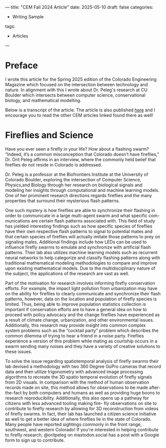 ---
title: "CEM Fall 2024 Article"
date: 2025-05-10
draft: false
categories:
- Writing Sample
tags:
- Articles
---
* Preface
I wrote this article for the Spring 2025 edition of the Colorado Engineering Magazine which focused on the intersection between technology and nature. In alignment with this I wrote about Dr. Peleg's research at CU Boulder which intersects between computer science, conservational biology, and mathematical modelling.

Below is a transcript of the article. The article is also published [[https://www.colorado.edu/studentgroups/colorado-engineer/2024/green-energy][here]] and I encourage you to read the other CEM articles linked found there as well!

* Fireflies and Science
Have you ever seen a firefly in your life? How about a flashing swarm? “Indeed, it’s a common misconception that Colorado doesn’t have fireflies,” Dr. Orit Peleg affirms in an interview, where the commonly held belief that fireflies do not reside in Colorado is addressed.

Dr. Peleg is a professor at the Biofrontiers Institute at the University of Colorado Boulder, exploring the intersection of Computer Science, Physics,and Biology through her research on biological signals and modeling her insights through computational and machine learning models. One of her prominent research directions regards fireflies and the many properties that surround their mysterious flash patterns.


One such mystery is how fireflies are able to synchronize their flashing in order to communicate in a large multi-agent swarm and what specific com-munications are certain flash patterns associated with. This field of study has yielded interesting findings such as how specific species of fireflies have their own respective flash patterns to signal to potential mates and that certain species of fireflies will actually imitate those patterns to prey on signaling males. Additional findings include how LEDs can be used to influence firefly swarms to emulate and synchronize with artificial flash patterns. Their lab also utilizes machine learning models such as recurrent neural networks to help categorize and classify flashing patterns along with traditional mathematical modeling methodologies to compare and improve upon existing
mathematical models. Due to the multidisciplinary nature of the subject, the applications of the research are vast as well.


Part of the motivation for research involves informing firefly conservation efforts. For example, the impact light pollution from urbanization may have on the ability for fireflies to clearly
communicate and synchronize their flash patterns, however, data on the location and population of firefly species is limited. Thus, being able to improve population statistics collection
is important if conservation efforts are to have a general idea on how to proceed with policy advocacy and the change fireflies have experienced as a result of climate change, urbanization, and other environmental issues. Additionally, this research may provide insight into common complex system problems such as the “cocktail party” problem which describes the common dilemma of trying to hear a friend in a noise party. Fireflies experience a version of this problem while mating as courtship occurs in a swarm sending many noises and they have a variety of creative solutions to these issues.



To solve the issue regarding spatiotemporal analysis of firefly swarms their lab devised a methodology with two 360 Degree GoPro cameras that record data and then utilize trigonometry with advanced image processing algorithms to recreate the 3D spatio temporal evolution of firefly signals from 2D visuals. In comparison with the method of human observation records made on site, this method allows for observations to be made after-the-fact by both computers and humans as well as providing huge boons to research reproducibility. Additionally, this also opens up a pathway for citizens with less advanced tooling making fire-
fly observations on site to contribute to firefly research by allowing for 3D reconstruction from videos of firefly swarms. In fact, their lab has launched a citizen science initiative as well to get a better idea of where fireflies lie in the state of Colorado. Many people have reported
sightings commonly in the front range, southwest, and western Colorado! If you're interested in helping contribute to firefly research, @oritpeleg on mastodon.social has a post with a Google form to sign up to contribute.
